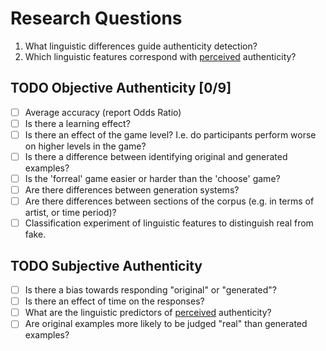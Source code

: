 * Research Questions
  1. What linguistic differences guide authenticity detection?
  2. Which linguistic features correspond with _perceived_ authenticity?
** TODO Objective Authenticity [0/9]
   - [ ] Average accuracy (report Odds Ratio)
   - [ ] Is there a learning effect?
   - [ ] Is there an effect of the game level? I.e. do participants perform worse on
         higher levels in the game?
   - [ ] Is there a difference between identifying original and generated examples?
   - [ ] Is the 'forreal' game easier or harder than the 'choose' game?
   - [ ] Are there differences between generation systems?
   - [ ] Are there differences between sections of the corpus (e.g. in terms of artist, or
         time period)?
   - [ ] Classification experiment of linguistic features to distinguish real from fake.
** TODO Subjective Authenticity
   - [ ] Is there a bias towards responding "original" or "generated"?
   - [ ] Is there an effect of time on the responses?
   - [ ] What are the linguistic predictors of _perceived_ authenticity?
   - [ ] Are original examples more likely to be judged "real" than generated examples?
